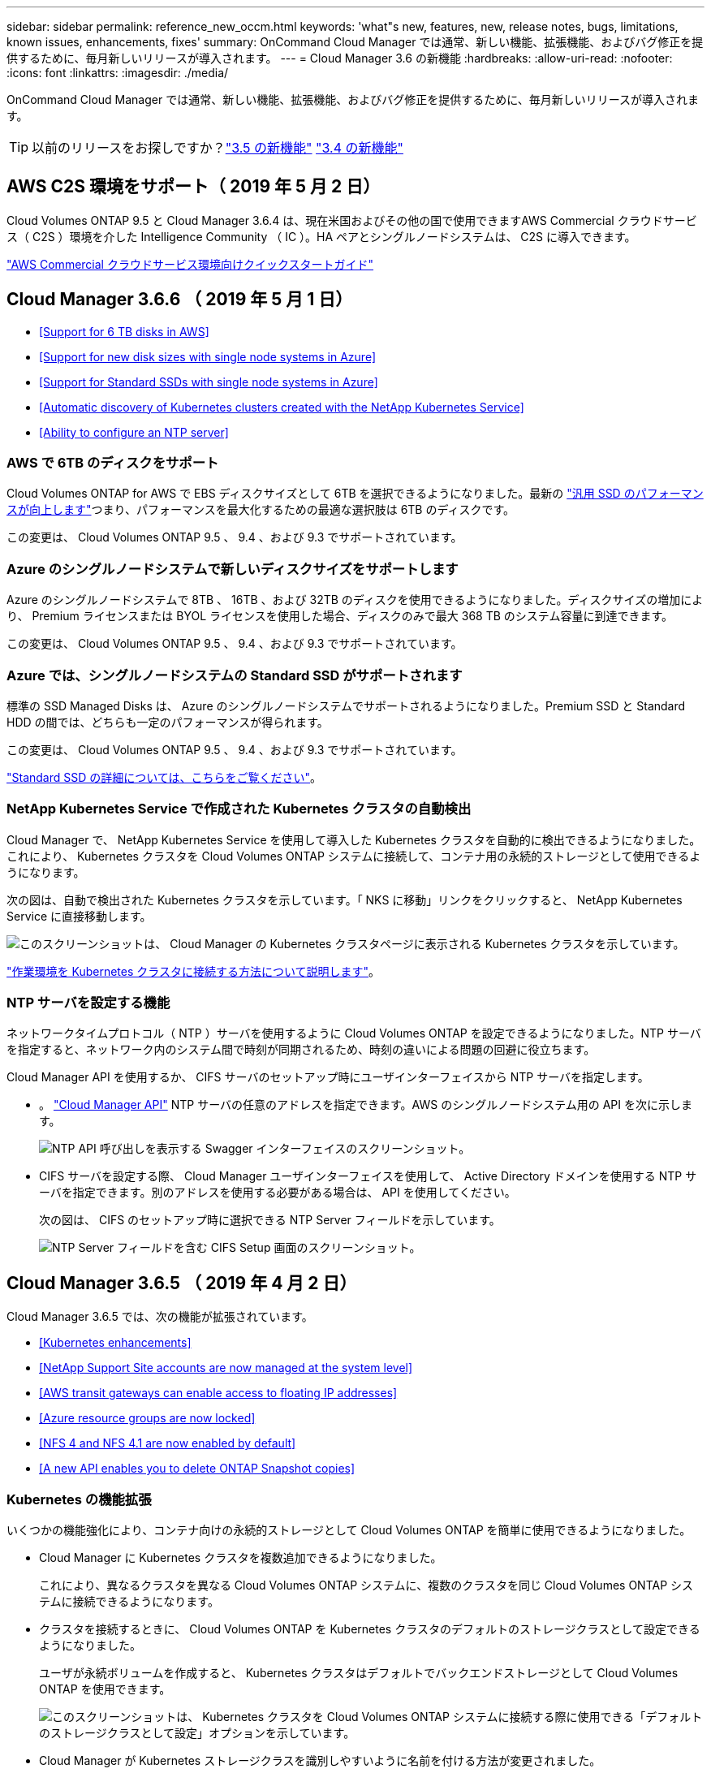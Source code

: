 ---
sidebar: sidebar 
permalink: reference_new_occm.html 
keywords: 'what"s new, features, new, release notes, bugs, limitations, known issues, enhancements, fixes' 
summary: OnCommand Cloud Manager では通常、新しい機能、拡張機能、およびバグ修正を提供するために、毎月新しいリリースが導入されます。 
---
= Cloud Manager 3.6 の新機能
:hardbreaks:
:allow-uri-read: 
:nofooter: 
:icons: font
:linkattrs: 
:imagesdir: ./media/


[role="lead"]
OnCommand Cloud Manager では通常、新しい機能、拡張機能、およびバグ修正を提供するために、毎月新しいリリースが導入されます。


TIP: 以前のリリースをお探しですか？link:https://docs.netapp.com/us-en/occm35/reference_new_occm.html["3.5 の新機能"^]
link:https://docs.netapp.com/us-en/occm34/reference_new_occm.html["3.4 の新機能"^]



== AWS C2S 環境をサポート（ 2019 年 5 月 2 日）

Cloud Volumes ONTAP 9.5 と Cloud Manager 3.6.4 は、現在米国およびその他の国で使用できますAWS Commercial クラウドサービス（ C2S ）環境を介した Intelligence Community （ IC ）。HA ペアとシングルノードシステムは、 C2S に導入できます。

link:media/c2s.pdf["AWS Commercial クラウドサービス環境向けクイックスタートガイド"^]



== Cloud Manager 3.6.6 （ 2019 年 5 月 1 日）

* <<Support for 6 TB disks in AWS>>
* <<Support for new disk sizes with single node systems in Azure>>
* <<Support for Standard SSDs with single node systems in Azure>>
* <<Automatic discovery of Kubernetes clusters created with the NetApp Kubernetes Service>>
* <<Ability to configure an NTP server>>




=== AWS で 6TB のディスクをサポート

Cloud Volumes ONTAP for AWS で EBS ディスクサイズとして 6TB を選択できるようになりました。最新の https://aws.amazon.com/about-aws/whats-new/2018/12/amazon-ebs-increases-performance-of-general-purpose-ssd-gp2-volumes/["汎用 SSD のパフォーマンスが向上します"^]つまり、パフォーマンスを最大化するための最適な選択肢は 6TB のディスクです。

この変更は、 Cloud Volumes ONTAP 9.5 、 9.4 、および 9.3 でサポートされています。



=== Azure のシングルノードシステムで新しいディスクサイズをサポートします

Azure のシングルノードシステムで 8TB 、 16TB 、および 32TB のディスクを使用できるようになりました。ディスクサイズの増加により、 Premium ライセンスまたは BYOL ライセンスを使用した場合、ディスクのみで最大 368 TB のシステム容量に到達できます。

この変更は、 Cloud Volumes ONTAP 9.5 、 9.4 、および 9.3 でサポートされています。



=== Azure では、シングルノードシステムの Standard SSD がサポートされます

標準の SSD Managed Disks は、 Azure のシングルノードシステムでサポートされるようになりました。Premium SSD と Standard HDD の間では、どちらも一定のパフォーマンスが得られます。

この変更は、 Cloud Volumes ONTAP 9.5 、 9.4 、および 9.3 でサポートされています。

https://azure.microsoft.com/en-us/blog/announcing-general-availability-of-standard-ssd-disks-for-azure-virtual-machine-workloads/["Standard SSD の詳細については、こちらをご覧ください"^]。



=== NetApp Kubernetes Service で作成された Kubernetes クラスタの自動検出

Cloud Manager で、 NetApp Kubernetes Service を使用して導入した Kubernetes クラスタを自動的に検出できるようになりました。これにより、 Kubernetes クラスタを Cloud Volumes ONTAP システムに接続して、コンテナ用の永続的ストレージとして使用できるようになります。

次の図は、自動で検出された Kubernetes クラスタを示しています。「 NKS に移動」リンクをクリックすると、 NetApp Kubernetes Service に直接移動します。

image:screenshot_kubernetes_nks.gif["このスクリーンショットは、 Cloud Manager の Kubernetes クラスタページに表示される Kubernetes クラスタを示しています。"]

link:task_connecting_kubernetes.html["作業環境を Kubernetes クラスタに接続する方法について説明します"]。



=== NTP サーバを設定する機能

ネットワークタイムプロトコル（ NTP ）サーバを使用するように Cloud Volumes ONTAP を設定できるようになりました。NTP サーバを指定すると、ネットワーク内のシステム間で時刻が同期されるため、時刻の違いによる問題の回避に役立ちます。

Cloud Manager API を使用するか、 CIFS サーバのセットアップ時にユーザインターフェイスから NTP サーバを指定します。

* 。 link:api.html["Cloud Manager API"^] NTP サーバの任意のアドレスを指定できます。AWS のシングルノードシステム用の API を次に示します。
+
image:screenshot_ntp_server_api.gif["NTP API 呼び出しを表示する Swagger インターフェイスのスクリーンショット。"]

* CIFS サーバを設定する際、 Cloud Manager ユーザインターフェイスを使用して、 Active Directory ドメインを使用する NTP サーバを指定できます。別のアドレスを使用する必要がある場合は、 API を使用してください。
+
次の図は、 CIFS のセットアップ時に選択できる NTP Server フィールドを示しています。

+
image:screenshot_configure_cifs.gif["NTP Server フィールドを含む CIFS Setup 画面のスクリーンショット。"]





== Cloud Manager 3.6.5 （ 2019 年 4 月 2 日）

Cloud Manager 3.6.5 では、次の機能が拡張されています。

* <<Kubernetes enhancements>>
* <<NetApp Support Site accounts are now managed at the system level>>
* <<AWS transit gateways can enable access to floating IP addresses>>
* <<Azure resource groups are now locked>>
* <<NFS 4 and NFS 4.1 are now enabled by default>>
* <<A new API enables you to delete ONTAP Snapshot copies>>




=== Kubernetes の機能拡張

いくつかの機能強化により、コンテナ向けの永続的ストレージとして Cloud Volumes ONTAP を簡単に使用できるようになりました。

* Cloud Manager に Kubernetes クラスタを複数追加できるようになりました。
+
これにより、異なるクラスタを異なる Cloud Volumes ONTAP システムに、複数のクラスタを同じ Cloud Volumes ONTAP システムに接続できるようになります。

* クラスタを接続するときに、 Cloud Volumes ONTAP を Kubernetes クラスタのデフォルトのストレージクラスとして設定できるようになりました。
+
ユーザが永続ボリュームを作成すると、 Kubernetes クラスタはデフォルトでバックエンドストレージとして Cloud Volumes ONTAP を使用できます。

+
image:screenshot_storage_class.gif["このスクリーンショットは、 Kubernetes クラスタを Cloud Volumes ONTAP システムに接続する際に使用できる「デフォルトのストレージクラスとして設定」オプションを示しています。"]

* Cloud Manager が Kubernetes ストレージクラスを識別しやすいように名前を付ける方法が変更されました。
+
** * NetApp-file* ：単一ノードの Cloud Volumes ONTAP システムに永続的ボリュームをバインドするため
** * NetApp-file-redundant * ：永続的ボリュームを Cloud Volumes ONTAP HA ペアにバインドするために使用します


* Cloud Manager によってインストールされる NetApp Trident のバージョンが最新バージョンに更新されました。


link:task_connecting_kubernetes.html["Kubernetes の永続的ストレージとして Cloud Volumes ONTAP を使用する方法について説明します"]。



=== ネットアップサポートサイトのアカウントがシステムレベルで管理されるようになりました

Cloud Manager でのネットアップサポートサイトのアカウント管理が簡単になりました。

以前のリリースでは、ネットアップサポートサイトのアカウントを特定のテナントにリンクする必要がありました。これで、クラウドプロバイダアカウントの管理と同じ場所で Cloud Manager システムレベルでアカウントが管理されるようになります。この変更により、 Cloud Volumes ONTAP システムを登録する際に、複数のネットアップサポートサイトのアカウントを選択できるようになりました。

image:screenshot_accounts.gif["[ アカウント設定 ] ページで使用可能な [ 新しいアカウントの追加 ] オプションを示すスクリーンショット。"]

新しい作業環境を作成する場合は、ネットアップサポートサイトのアカウントを選択するだけで、 Cloud Volumes ONTAP システムをに登録できます。

image:screenshot_accounts_select_nss.gif["作業環境の作成ウィザードでネットアップサポートサイトのアカウントを選択するオプションを示すスクリーンショット。"]

Cloud Manager が 3.6.5 に更新されると、以前にアカウントにテナントをリンクしていた場合は、ネットアップサポートサイトのアカウントが自動的に追加されます。

link:task_adding_nss_accounts.html["ネットアップサポートサイトのアカウントをクラウドに追加する方法をご確認ください マネージャー"]。



=== AWS 転送ゲートウェイを使用すると、フローティング IP アドレスへのアクセスを有効にできます

複数の AWS アベイラビリティゾーンの HA ペアでは、 NAS データアクセス用と管理インターフェイス用に _floating IP addresss_を 使用します。これまでは、 HA ペアが存在する VPC の外部からフローティング IP アドレスにアクセスすることはできません。

を使用できることが確認されました https://aws.amazon.com/transit-gateway/["AWS 転送ゲートウェイ"^] VPC の外部からフローティング IP アドレスにアクセスできるようにします。つまり、 VPC の外部にあるネットアップの管理ツールと NAS クライアントは、フローティング IP にアクセスし、自動フェイルオーバーを利用できます。

link:task_setting_up_transit_gateway.html["複数の AZ にまたがる HA ペア用の AWS トランジットゲートウェイの設定方法について説明します"]。



=== Azure リソースグループがロックされました

Cloud Volumes ONTAP リソースグループが作成されると、 Cloud Manager によって Azure でロックされるようになりました。リソースグループをロックすることで、ユーザが誤って重要なリソースを削除したり変更したりするのを防ぐことができます



=== NFS 4 および NFS 4.1 がデフォルトで有効になりました

Cloud Manager では、新しく作成するすべての Cloud Volumes ONTAP システムで NFS 4 および NFS 4.1 プロトコルを有効にするようになりました。これらのプロトコルを手動で有効にする必要がなくなったため、時間が節約されます。



=== 新しい API を使用して、 ONTAP Snapshot コピーを削除できます

Cloud Manager API 呼び出しを使用して、読み書き可能なボリュームの Snapshot コピーを削除できるようになりました。

AWS での HA システムの API 呼び出しの例を次に示します。

image:screenshot_delete_snapshot_api.gif["Cloud Manager の DELETE API 呼び出しを示すスクリーンショット： /AWS/HA/volumes/｛ workingEnvironmentId ｝ / ｛ svmName ｝ / ｛ VolumeName ｝ / Snapshot"]

AWS ではシングルノードシステムについても、 Azure ではシングルノードシステムと HA システムについても、同様の API 呼び出しが可能です。

link:api.html["『 OnCommand Cloud Manager API 開発者ガイド』を参照してください"^]



== Cloud Manager 3.6.4 の更新版（ 2019 年 3 月 18 日）

Cloud Volumes ONTAP の 9.5 P1 パッチリリースをサポートするように Cloud Manager が更新されました。このパッチリリースでは、 Azure の HA ペアが一般提供（ GA ）になりました。

を参照してください https://docs.netapp.com/us-en/cloud-volumes-ontap/reference_new_95.html["Cloud Volumes ONTAP 9.5 リリースノート"] Azure リージョンでの HA ペアのサポートに関する重要な情報など、詳細情報を確認できます。



== Cloud Manager 3.6.4 （ 2019 年 3 月 3 日）

Cloud Manager 3.6.4 には、次の機能拡張が含まれています。

* <<AWS-managed encryption with a key from another account>>
* <<Recovery of failed disks>>
* <<Azure storage accounts enabled for HTTPS when data tiering to Blob containers>>




=== AWS が管理する暗号化で、別のアカウントのキーを使用

AWS で Cloud Volumes ONTAP システムを起動するときに、を有効にできるようになりました http://docs.aws.amazon.com/kms/latest/developerguide/overview.html["AWS が管理する暗号化"^] 別の AWS ユーザアカウントの Customer Master Key （ CMK ；カスタマーマスターキー）を使用する。

次の図は、新しい作業環境を作成する際にオプションを選択する方法を示しています。

image:screenshot_aws_encryption_cmk.gif["イメージ（ Image ）"]

link:concept_security.html["サポートされている暗号化テクノロジの詳細を確認してください"]。



=== 障害が発生したディスクのリカバリ

Cloud Manager が、障害が発生したディスクを Cloud Volumes ONTAP システムからリカバリできるようになりました。成功した試行は E メール通知レポートに記載されます。通知の例を次に示します。

image:screenshot_notification_failed_disk.png["日次通知レポートのメッセージを示すスクリーンショット。Cloud Manager が障害ディスクを正常にリカバリしたことを示すメッセージが表示されます。"]


TIP: 通知レポートを有効にするには、ユーザアカウントを編集します。



=== BLOB コンテナへのデータ階層化の際に HTTPS が有効になっている Azure ストレージアカウント

アクセス頻度の低いデータを Azure BLOB コンテナに階層化するように Cloud Volumes ONTAP システムを設定すると、 Cloud Manager はそのコンテナ用の Azure ストレージアカウントを作成します。このリリースから、 Cloud Manager でセキュアな転送（ HTTPS ）による新しいストレージアカウントの有効化が可能になりました。既存のストレージアカウントでは引き続き HTTP を使用します。



== Cloud Manager 3.6.3 （ 2019 年 2 月 4 日）

Cloud Manager 3.6.3 では、次の機能が強化されています。

* <<Support for Cloud Volumes ONTAP 9.5 GA>>
* <<368 TB capacity limit for all Premium and BYOL configurations>>
* <<Support for new AWS regions>>
* <<Support for S3 Intelligent-Tiering>>
* <<Ability to disable data tiering on the initial aggregate>>
* <<Recommended EC2 instance type now t3.medium for Cloud Manager>>
* <<Postponement of scheduled shutdowns during data transfers>>




=== Cloud Volumes ONTAP 9.5 GA のサポート

Cloud Manager で Cloud Volumes ONTAP 9.5 の General Availability （ GA ）リリースがサポートされるようになりました。これには、 AWS での M5 インスタンスと R5 インスタンスのサポートが含まれます。9.5 リリースの詳細については、を参照してください https://docs.netapp.com/us-en/cloud-volumes-ontap/reference_new_95.html["Cloud Volumes ONTAP 9.5 リリースノート"^]。



=== すべての Premium 構成および BYOL 構成の容量制限は 368 TB です

Cloud Volumes ONTAP プレミアムおよび BYOL のシステム容量の制限が、すべての構成（ AWS および Azure のシングルノードおよび HA ）で 368 TB になりました。この変更により、環境 Cloud Volumes ONTAP 9.5 、 9.4 、および 9.3 （ AWS のみ 9.3 ）が変更されました。

一部の構成では、ディスク制限により、ディスクのみを使用して 368 TB の容量制限に達することができません。このような場合は、で 368 TB の容量制限に達することができます https://docs.netapp.com/us-en/occm/concept_data_tiering.html["使用頻度の低いデータをオブジェクトストレージに階層化します"^]。たとえば、 Azure 内の 1 つのノードシステムのディスクベースの容量は 252TB で、 Azure Blob Storage 内の非アクティブデータは最大 116TB まで許容されます。

ディスクの制限については、のストレージの制限を参照してください https://docs.netapp.com/us-en/cloud-volumes-ontap/["Cloud Volumes ONTAP リリースノート"^]。



=== 新しい AWS リージョンがサポートされます

Cloud Manager と Cloud Volumes ONTAP が次の AWS リージョンでサポートされるようになりました。

* ヨーロッパ（ストックホルム）
+
シングルノードシステムのみ。現時点では、 HA ペアはサポートされていません。

* GovCloud （ US - 東部）
+
これは、 AWS GovCloud （ US-West ）リージョンのサポートに追加されています。



https://cloud.netapp.com/cloud-volumes-global-regions["サポートされているリージョンの一覧を参照してください"^]。



=== S3 Intelligent Tiering がサポートされています

AWS でデータの階層化を有効にすると、 Cloud Volumes ONTAP は、アクセス頻度の低いデータをデフォルトで S3 標準のストレージクラスに階層化します。階層化レベルを _Intelligent Tiering _storage クラスに変更できるようになりました。このストレージクラスは、データアクセスパターンの変化に応じて 2 つの階層間でデータを移動することで、ストレージコストを最適化します。一方の階層は頻繁にアクセスするため、もう一方の階層はアクセス頻度の低いためです。

以前のリリースと同様に、 [ 標準 - 低頻度アクセス ] 層と [ 単一ゾーン - 低頻度アクセス ] 層も使用できます。

link:concept_data_tiering.html["データ階層化の詳細については、こちらをご覧ください。"] および link:task_tiering.html#changing-the-tiering-level["ストレージクラスを変更する方法について説明します"]。



=== 最初のアグリゲートでデータ階層化を無効にする機能

以前のリリースでは、 Cloud Volumes ONTAP の最初のアグリゲートでデータ階層化が自動的に有効になっていました。この初期アグリゲートでデータの階層化を無効にすることもできます。（以降のアグリゲートでもデータ階層化を有効または無効にできます）。

この新しいオプションは、基盤となるストレージリソースを選択する際に使用できます。次の図は、 AWS でシステムを起動する場合の例を示しています。

image:screenshot_s3_tiering_initial_aggr.gif["基盤となるディスクを選択する際の S3 階層化の編集オプションを示すスクリーンショット。"]



=== Cloud Manager に推奨される EC2 インスタンスタイプは t3.medium です

Cloud Manager のインスタンスタイプは、 NetApp Cloud Central から AWS に Cloud Manager を導入する場合、 t3.medium になりました。AWS Marketplace ではインスタンスタイプも推奨されます。この変更により、最新の AWS リージョンのサポートが可能になり、インスタンスコストが削減されます。推奨されるインスタンスタイプは、以前は t2.medium でしたが、これは引き続きサポートされています。



=== データ転送中の定期的なシャットダウンの延期

Cloud Volumes ONTAP システムの自動シャットダウンをスケジュールした場合は、アクティブなデータ転送が実行中のときのシャットダウンを延期するようになりました。転送が完了すると、 Cloud Manager によってシステムがシャットダウンされます。



== Cloud Manager 3.6.2 （ 2019 年 1 月 2 日）

Cloud Manager 3.6.2 には、新機能と拡張機能が含まれています。

* <<AWS spread placement group for Cloud Volumes ONTAP HA in a single AZ>>
* <<Ransomware protection>>
* <<New data replication policies>>
* <<Volume access control for Kubernetes>>




=== AWS は、 Cloud Volumes ONTAP HA 用の配置グループを単一の AZ に分散します

単一の AWS アベイラビリティゾーンに Cloud Volumes ONTAP HA を導入すると、 Cloud Manager によってが作成されるようになりました https://docs.aws.amazon.com/AWSEC2/latest/UserGuide/placement-groups.html["AWS 分散配置グループ"^] をクリックすると、その配置グループ内の 2 つの HA ノードが起動します。配置グループは、インスタンスを別々の基盤ハードウェアに分散することで、同時障害のリスクを軽減します。


NOTE: この機能により、ディスク障害ではなく、コンピューティングの観点から冗長性が向上します。

Cloud Manager でこの機能を使用するには、新しい権限が必要です。Cloud Manager に権限を提供する IAM ポリシーに次の操作が含まれていることを確認します。

[source, json]
----
"ec2:CreatePlacementGroup",
"ec2:DeletePlacementGroup"
----
必要な権限のリスト全体は、で確認できます https://s3.amazonaws.com/occm-sample-policies/Policy_for_Cloud_Manager_3.6.2.json["Cloud Manager 用の最新の AWS ポリシー"^]。



=== ランサムウェアからの保護

ランサムウェア攻撃は、ビジネス時間、リソース、評判を低下させる可能性があります。Cloud Manager でランサムウェアに対応した NetApp 解決策を実装できるようになりました。これにより、可視化、検出、修復のための効果的なツールが提供されます。

* Cloud Manager は、 Snapshot ポリシーで保護されていないボリュームを特定し、それらのボリュームのデフォルトの Snapshot ポリシーをアクティブ化できます。
+
Snapshot コピーは読み取り専用であり、ランサムウェアによる破損を防止します。単一のファイルコピーまたは完全なディザスタリカバリソリューションのイメージを作成する際の単位を提供することもできます。

* Cloud Manager では、 ONTAP の FPolicy ソリューションを有効にすることで、一般的なランサムウェアのファイル拡張子をブロックすることもできます。


image:screenshot_ransomware_protection.gif["作業環境内から利用できる「ランサムウェア対策」ページを示すスクリーンショット画面には、 Snapshot ポリシーが適用されていないボリュームの数と、ランサムウェアのファイル拡張子をブロックする機能が表示されます。"]

link:task_protecting_ransomware.html["ネットアップのランサムウェア向けソリューションの実装方法をご確認ください"]。



=== 新しいデータレプリケーションポリシー

Cloud Manager に、データ保護に使用できる新しいデータレプリケーションポリシーが 5 つ追加されています。

3 つのポリシーで、同じデスティネーションボリューム上のバックアップのディザスタリカバリおよび長期保持を設定します。各ポリシーでバックアップの保持期間が異なります。

* ミラーとバックアップ（ 7 年保持）
* ミラーとバックアップ（週次バックアップを使用した 7 年間の保持）
* ミラーとバックアップ（ 1 年保持、月単位）


残りのポリシーには、バックアップを長期保持するためのオプションが追加されています。

* バックアップ（ 1 カ月保持）
* バックアップ（ 1 週間保持）


作業環境をドラッグアンドドロップするだけで、新しいポリシーを選択できます。



=== Kubernetes のボリュームアクセス制御

Kubernetes Persistent Volume に対してエクスポートポリシーを設定できるようになりました。Kubernetes クラスタが Cloud Volumes ONTAP システムとは別のネットワークにある場合、エクスポートポリシーを使用してクライアントへのアクセスを有効にすることができます。

エクスポートポリシーは、作業環境を Kubernetes クラスタに接続するときや既存のボリュームを編集するときに設定できます。



== Cloud Manager 3.6.1 （ 2018 年 12 月 4 日）

Cloud Manager 3.6.1 には、新機能と拡張機能が含まれています。

* <<Support for Cloud Volumes ONTAP 9.5 in Azure>>
* <<Cloud Provider Accounts>>
* <<Enhancements to the AWS Cost report>>
* <<Support for new Azure regions>>




=== Azure での Cloud Volumes ONTAP 9.5 のサポート

Cloud Manager で Microsoft Azure の Cloud Volumes ONTAP 9.5 リリースがサポートされるようになりました。このリリースには、ハイアベイラビリティ（ HA ）ペアのプレビューが含まれています。Azure HA ペアのプレビューライセンスをリクエストするには、 ng-Cloud-Volume-ONTAP-preview@netapp.com にお問い合わせください。

9.5 リリースの詳細については、を参照してください https://docs.netapp.com/us-en/cloud-volumes-ontap/reference_new_95.html["Cloud Volumes ONTAP 9.5 リリースノート"^]。



==== Cloud Volumes ONTAP 9.5 には新しい Azure 権限が必要です

Cloud Volumes ONTAP 9.5 リリースでは、 Cloud Manager で主な機能を使用するために新しい Azure 権限が必要です。Cloud Volumes ONTAP 9.5 システムを Cloud Manager で導入および管理できるようにするには、次の権限を追加して Cloud Manager ポリシーを更新する必要があります。

[source, json]
----
"Microsoft.Network/loadBalancers/read",
"Microsoft.Network/loadBalancers/write",
"Microsoft.Network/loadBalancers/delete",
"Microsoft.Network/loadBalancers/backendAddressPools/read",
"Microsoft.Network/loadBalancers/backendAddressPools/join/action",
"Microsoft.Network/loadBalancers/frontendIPConfigurations/read",
"Microsoft.Network/loadBalancers/loadBalancingRules/read",
"Microsoft.Network/loadBalancers/probes/read",
"Microsoft.Network/loadBalancers/probes/join/action",
"Microsoft.Network/routeTables/join/action"
"Microsoft.Authorization/roleDefinitions/write",
"Microsoft.Authorization/roleAssignments/write",
"Microsoft.Web/sites/*"
"Microsoft.Storage/storageAccounts/delete",
"Microsoft.Storage/usages/read",
----
必要な権限のリスト全体は、で確認できます https://s3.amazonaws.com/occm-sample-policies/Policy_for_cloud_Manager_Azure_3.6.1.json["Cloud Manager の最新の Azure ポリシー"^]。

link:reference_permissions.html["Cloud Manager によるこれらの権限の使用方法について説明します"]。



=== クラウドプロバイダアカウント

Cloud Manager でクラウドプロバイダアカウントを使用して、複数の AWS アカウントと Azure アカウントを簡単に管理できるようになりました。

以前のリリースでは、 Cloud Manager ユーザアカウントごとにクラウドプロバイダの権限を指定する必要がありました。アクセス許可は、 Cloud Provider アカウントを使用して Cloud Manager システムレベルで管理されるようになりました。

image:screenshot_cloud_provider_accounts.gif["Cloud Provider Account Settings ページのスクリーンショット。新しい AWS アカウントと Azure アカウントを Cloud Manager に追加できます。"]

新しい作業環境を作成するときは、 Cloud Volumes ONTAP システムを導入するアカウントを選択するだけです。

image:screenshot_accounts_select_aws.gif["Details & Credentials ページに Switch Account オプションを示すスクリーンショット。"]

3.6.1 にアップグレードすると、現在の構成に基づいて、 Cloud Manager によって自動的にクラウドプロバイダアカウントが作成されます。スクリプトを使用している場合は、下位互換性が確保されているため、何も中断されません。

* link:concept_accounts_and_permissions.html["クラウドプロバイダアカウントとアクセス許可の仕組みをご確認ください"]
* link:task_adding_cloud_accounts.html["Cloud Manager にクラウドプロバイダアカウントを設定して追加する方法について説明します"]




=== AWS Cost レポートの機能強化

AWS Cost レポートで、より多くの情報が提供されるようになり、設定が簡単になりました。

* このレポートには、 AWS での Cloud Volumes ONTAP の実行に関連する月あたりのリソースコストの内訳が表示されます。コンピューティング、 EBS ストレージ（ EBS Snapshot を含む）、 S3 ストレージ、およびデータ転送の月単位のコストを表示できます。
* アクセス頻度の低いデータを S3 に階層化すると、レポートにコスト削減率が表示されるようになりました。
* また、 Cloud Manager が AWS からコストデータを取得する方法もシンプルになりました。
+
Cloud Manager から S3 バケットに格納した課金レポートにアクセスする必要がなくなりました。代わりに、 Cloud Manager はコストエクスプローラ API を使用します。Cloud Manager に権限を提供する IAM ポリシーに次の操作が含まれていることを確認するだけで済みます。

+
[source, json]
----
"ce:GetReservationUtilization",
"ce:GetDimensionValues",
"ce:GetCostAndUsage",
"ce:GetTags"
----
+
これらのアクションは最新のに含まれています https://s3.amazonaws.com/occm-sample-policies/Policy_for_Cloud_Manager_3.6.1.json["ネットアップが提供するポリシー"^]。これらの権限は、 NetApp Cloud Central から自動的に導入された新しいシステムに含まれます。



image:screenshot_cost.gif["スクリーンショット： Cloud Volumes ONTAP インスタンスのコストを月単位で表示します。"]



=== 新しい Azure リージョンのサポート

フランスの中央リージョンに Cloud Manager と Cloud Volumes ONTAP を導入できるようになりました。



== Cloud Manager 3.6 （ 2018 年 11 月 4 日）

Cloud Manager 3.6 には新機能が搭載されています。



=== Kubernetes クラスタの永続的ストレージとしての Cloud Volumes ONTAP の使用

Cloud Manager での導入を自動化できるようになりました https://netapp-trident.readthedocs.io/en/stable-v18.10/introduction.html["NetApp Trident"^] 単一の Kubernetes クラスタで、コンテナ用の永続的ストレージとして Cloud Volumes ONTAP を使用できる。ユーザは、 Kubernetes の標準のインターフェイスや構成要素を使用して永続ボリュームを要求および管理できると同時に、 ONTAP の高度なデータ管理機能を使用できます。

link:task_connecting_kubernetes.html["Cloud Volumes ONTAP システムを Kubernetes クラスタに接続する方法について説明します"]
